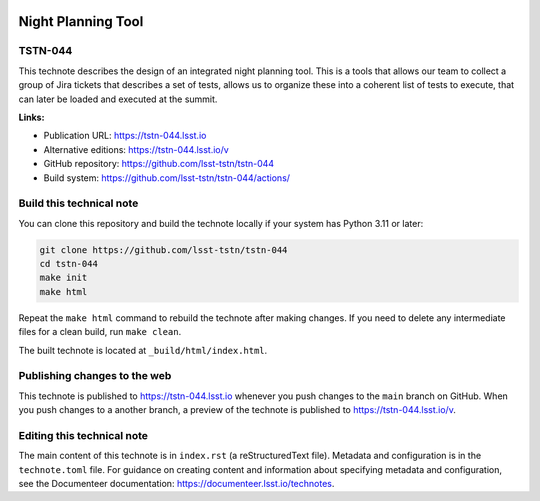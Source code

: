 .. image:: https://img.shields.io/badge/tstn--044-lsst.io-brightgreen.svg
   :target: https://tstn-044.lsst.io
.. image:: https://github.com/lsst-tstn/tstn-044/workflows/CI/badge.svg
   :target: https://github.com/lsst-tstn/tstn-044/actions/

###################
Night Planning Tool
###################

TSTN-044
========

This technote describes the design of an integrated night planning tool. This is a tools that allows our team to collect a group of Jira tickets that describes a set of tests, allows us to organize these into a coherent list of tests to execute, that can later be loaded and executed at the summit.

**Links:**

- Publication URL: https://tstn-044.lsst.io
- Alternative editions: https://tstn-044.lsst.io/v
- GitHub repository: https://github.com/lsst-tstn/tstn-044
- Build system: https://github.com/lsst-tstn/tstn-044/actions/


Build this technical note
=========================

You can clone this repository and build the technote locally if your system has Python 3.11 or later:

.. code-block:: bash

   git clone https://github.com/lsst-tstn/tstn-044
   cd tstn-044
   make init
   make html

Repeat the ``make html`` command to rebuild the technote after making changes.
If you need to delete any intermediate files for a clean build, run ``make clean``.

The built technote is located at ``_build/html/index.html``.

Publishing changes to the web
=============================

This technote is published to https://tstn-044.lsst.io whenever you push changes to the ``main`` branch on GitHub.
When you push changes to a another branch, a preview of the technote is published to https://tstn-044.lsst.io/v.

Editing this technical note
===========================

The main content of this technote is in ``index.rst`` (a reStructuredText file).
Metadata and configuration is in the ``technote.toml`` file.
For guidance on creating content and information about specifying metadata and configuration, see the Documenteer documentation: https://documenteer.lsst.io/technotes.
